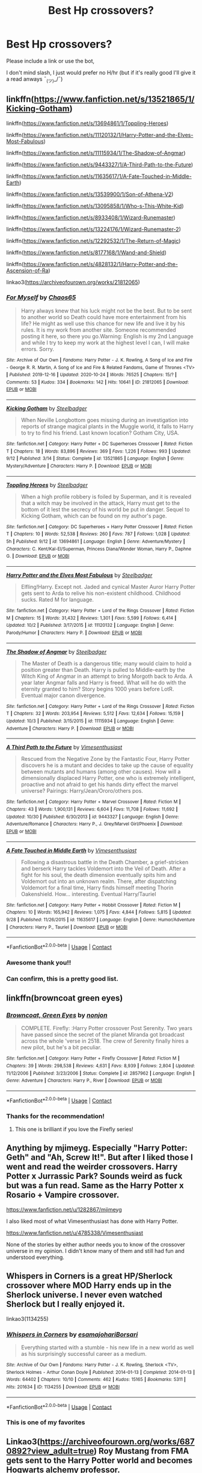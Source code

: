 #+TITLE: Best Hp crossovers?

* Best Hp crossovers?
:PROPERTIES:
:Author: FlabberghastedBanana
:Score: 20
:DateUnix: 1605290866.0
:DateShort: 2020-Nov-13
:FlairText: Request
:END:
Please include a link or use the bot,

I don't mind slash, I just would prefer no H/hr (but if it's really good I'll give it a read anways ¯_(ツ)_/¯)


** linkffn([[https://www.fanfiction.net/s/13521865/1/Kicking-Gotham]])

linkffn([[https://www.fanfiction.net/s/13694861/1/Toppling-Heroes]])

linkffn([[https://www.fanfiction.net/s/11120132/1/Harry-Potter-and-the-Elves-Most-Fabulous]])

linkffn([[https://www.fanfiction.net/s/11115934/1/The-Shadow-of-Angmar]])

linkffn([[https://www.fanfiction.net/s/9443327/1/A-Third-Path-to-the-Future]])

linkffn([[https://www.fanfiction.net/s/11635617/1/A-Fate-Touched-in-Middle-Earth]])

linkffn([[https://www.fanfiction.net/s/13539900/1/Son-of-Athena-V2]])

linkffn([[https://www.fanfiction.net/s/13095858/1/Who-s-This-White-Kid]])

linkffn([[https://www.fanfiction.net/s/8933408/1/Wizard-Runemaster]])

linkffn([[https://www.fanfiction.net/s/13224176/1/Wizard-Runemaster-2]])

linkffn([[https://www.fanfiction.net/s/12292532/1/The-Return-of-Magic]])

linkffn([[https://www.fanfiction.net/s/8177168/1/Wand-and-Shield]])

linkffn([[https://www.fanfiction.net/s/4828132/1/Harry-Potter-and-the-Ascension-of-Ra]])

linkao3([[https://archiveofourown.org/works/21812065]])
:PROPERTIES:
:Author: carelesslazy
:Score: 11
:DateUnix: 1605291566.0
:DateShort: 2020-Nov-13
:END:

*** [[https://archiveofourown.org/works/21812065][*/For Myself/*]] by [[https://www.archiveofourown.org/users/Chaos65/pseuds/Chaos65][/Chaos65/]]

#+begin_quote
  Harry always knew that his luck might not be the best. But to be sent to another world so Death could have more entertainment from his life? He might as well use this chance for new life and live it by his rules. It is my work from another site. Someone recommended posting it here, so there you go.Warning: English is my 2nd Language and while I try to keep my work at the highest level I can, I will make errors. Sorry.
#+end_quote

^{/Site/:} ^{Archive} ^{of} ^{Our} ^{Own} ^{*|*} ^{/Fandoms/:} ^{Harry} ^{Potter} ^{-} ^{J.} ^{K.} ^{Rowling,} ^{A} ^{Song} ^{of} ^{Ice} ^{and} ^{Fire} ^{-} ^{George} ^{R.} ^{R.} ^{Martin,} ^{A} ^{Song} ^{of} ^{Ice} ^{and} ^{Fire} ^{&} ^{Related} ^{Fandoms,} ^{Game} ^{of} ^{Thrones} ^{<TV>} ^{*|*} ^{/Published/:} ^{2019-12-16} ^{*|*} ^{/Updated/:} ^{2020-10-24} ^{*|*} ^{/Words/:} ^{76525} ^{*|*} ^{/Chapters/:} ^{15/?} ^{*|*} ^{/Comments/:} ^{53} ^{*|*} ^{/Kudos/:} ^{334} ^{*|*} ^{/Bookmarks/:} ^{142} ^{*|*} ^{/Hits/:} ^{10641} ^{*|*} ^{/ID/:} ^{21812065} ^{*|*} ^{/Download/:} ^{[[https://archiveofourown.org/downloads/21812065/For%20Myself.epub?updated_at=1603555591][EPUB]]} ^{or} ^{[[https://archiveofourown.org/downloads/21812065/For%20Myself.mobi?updated_at=1603555591][MOBI]]}

--------------

[[https://www.fanfiction.net/s/13521865/1/][*/Kicking Gotham/*]] by [[https://www.fanfiction.net/u/5291694/Steelbadger][/Steelbadger/]]

#+begin_quote
  When Neville Longbottom goes missing during an investigation into reports of strange magical plants in the Muggle world, it falls to Harry to try to find his friend. Last known location? Gotham City, USA.
#+end_quote

^{/Site/:} ^{fanfiction.net} ^{*|*} ^{/Category/:} ^{Harry} ^{Potter} ^{+} ^{DC} ^{Superheroes} ^{Crossover} ^{*|*} ^{/Rated/:} ^{Fiction} ^{T} ^{*|*} ^{/Chapters/:} ^{18} ^{*|*} ^{/Words/:} ^{83,896} ^{*|*} ^{/Reviews/:} ^{369} ^{*|*} ^{/Favs/:} ^{1,226} ^{*|*} ^{/Follows/:} ^{993} ^{*|*} ^{/Updated/:} ^{9/12} ^{*|*} ^{/Published/:} ^{3/14} ^{*|*} ^{/Status/:} ^{Complete} ^{*|*} ^{/id/:} ^{13521865} ^{*|*} ^{/Language/:} ^{English} ^{*|*} ^{/Genre/:} ^{Mystery/Adventure} ^{*|*} ^{/Characters/:} ^{Harry} ^{P.} ^{*|*} ^{/Download/:} ^{[[http://www.ff2ebook.com/old/ffn-bot/index.php?id=13521865&source=ff&filetype=epub][EPUB]]} ^{or} ^{[[http://www.ff2ebook.com/old/ffn-bot/index.php?id=13521865&source=ff&filetype=mobi][MOBI]]}

--------------

[[https://www.fanfiction.net/s/13694861/1/][*/Toppling Heroes/*]] by [[https://www.fanfiction.net/u/5291694/Steelbadger][/Steelbadger/]]

#+begin_quote
  When a high profile robbery is foiled by Superman, and it is revealed that a witch may be involved in the attack, Harry must get to the bottom of it lest the secrecy of his world be put in danger. Sequel to Kicking Gotham, which can be found on my author's page.
#+end_quote

^{/Site/:} ^{fanfiction.net} ^{*|*} ^{/Category/:} ^{DC} ^{Superheroes} ^{+} ^{Harry} ^{Potter} ^{Crossover} ^{*|*} ^{/Rated/:} ^{Fiction} ^{T} ^{*|*} ^{/Chapters/:} ^{10} ^{*|*} ^{/Words/:} ^{52,538} ^{*|*} ^{/Reviews/:} ^{260} ^{*|*} ^{/Favs/:} ^{787} ^{*|*} ^{/Follows/:} ^{1,028} ^{*|*} ^{/Updated/:} ^{5h} ^{*|*} ^{/Published/:} ^{9/12} ^{*|*} ^{/id/:} ^{13694861} ^{*|*} ^{/Language/:} ^{English} ^{*|*} ^{/Genre/:} ^{Adventure/Mystery} ^{*|*} ^{/Characters/:} ^{C.} ^{Kent/Kal-El/Superman,} ^{Princess} ^{Diana/Wonder} ^{Woman,} ^{Harry} ^{P.,} ^{Daphne} ^{G.} ^{*|*} ^{/Download/:} ^{[[http://www.ff2ebook.com/old/ffn-bot/index.php?id=13694861&source=ff&filetype=epub][EPUB]]} ^{or} ^{[[http://www.ff2ebook.com/old/ffn-bot/index.php?id=13694861&source=ff&filetype=mobi][MOBI]]}

--------------

[[https://www.fanfiction.net/s/11120132/1/][*/Harry Potter and the Elves Most Fabulous/*]] by [[https://www.fanfiction.net/u/5291694/Steelbadger][/Steelbadger/]]

#+begin_quote
  Elfling!Harry. Except not. Jaded and cynical Master Auror Harry Potter gets sent to Arda to relive his non-existent childhood. Childhood sucks. Rated M for language.
#+end_quote

^{/Site/:} ^{fanfiction.net} ^{*|*} ^{/Category/:} ^{Harry} ^{Potter} ^{+} ^{Lord} ^{of} ^{the} ^{Rings} ^{Crossover} ^{*|*} ^{/Rated/:} ^{Fiction} ^{M} ^{*|*} ^{/Chapters/:} ^{15} ^{*|*} ^{/Words/:} ^{31,432} ^{*|*} ^{/Reviews/:} ^{1,301} ^{*|*} ^{/Favs/:} ^{5,599} ^{*|*} ^{/Follows/:} ^{6,414} ^{*|*} ^{/Updated/:} ^{10/2} ^{*|*} ^{/Published/:} ^{3/17/2015} ^{*|*} ^{/id/:} ^{11120132} ^{*|*} ^{/Language/:} ^{English} ^{*|*} ^{/Genre/:} ^{Parody/Humor} ^{*|*} ^{/Characters/:} ^{Harry} ^{P.} ^{*|*} ^{/Download/:} ^{[[http://www.ff2ebook.com/old/ffn-bot/index.php?id=11120132&source=ff&filetype=epub][EPUB]]} ^{or} ^{[[http://www.ff2ebook.com/old/ffn-bot/index.php?id=11120132&source=ff&filetype=mobi][MOBI]]}

--------------

[[https://www.fanfiction.net/s/11115934/1/][*/The Shadow of Angmar/*]] by [[https://www.fanfiction.net/u/5291694/Steelbadger][/Steelbadger/]]

#+begin_quote
  The Master of Death is a dangerous title; many would claim to hold a position greater than Death. Harry is pulled to Middle-earth by the Witch King of Angmar in an attempt to bring Morgoth back to Arda. A year later Angmar falls and Harry is freed. What will he do with the eternity granted to him? Story begins 1000 years before LotR. Eventual major canon divergence.
#+end_quote

^{/Site/:} ^{fanfiction.net} ^{*|*} ^{/Category/:} ^{Harry} ^{Potter} ^{+} ^{Lord} ^{of} ^{the} ^{Rings} ^{Crossover} ^{*|*} ^{/Rated/:} ^{Fiction} ^{T} ^{*|*} ^{/Chapters/:} ^{32} ^{*|*} ^{/Words/:} ^{203,954} ^{*|*} ^{/Reviews/:} ^{5,512} ^{*|*} ^{/Favs/:} ^{12,634} ^{*|*} ^{/Follows/:} ^{15,159} ^{*|*} ^{/Updated/:} ^{10/3} ^{*|*} ^{/Published/:} ^{3/15/2015} ^{*|*} ^{/id/:} ^{11115934} ^{*|*} ^{/Language/:} ^{English} ^{*|*} ^{/Genre/:} ^{Adventure} ^{*|*} ^{/Characters/:} ^{Harry} ^{P.} ^{*|*} ^{/Download/:} ^{[[http://www.ff2ebook.com/old/ffn-bot/index.php?id=11115934&source=ff&filetype=epub][EPUB]]} ^{or} ^{[[http://www.ff2ebook.com/old/ffn-bot/index.php?id=11115934&source=ff&filetype=mobi][MOBI]]}

--------------

[[https://www.fanfiction.net/s/9443327/1/][*/A Third Path to the Future/*]] by [[https://www.fanfiction.net/u/4785338/Vimesenthusiast][/Vimesenthusiast/]]

#+begin_quote
  Rescued from the Negative Zone by the Fantastic Four, Harry Potter discovers he is a mutant and decides to take up the cause of equality between mutants and humans (among other causes). How will a dimensionally displaced Harry Potter, one who is extremely intelligent, proactive and not afraid to get his hands dirty effect the marvel universe? Pairings: Harry/Jean/Ororo/others pos.
#+end_quote

^{/Site/:} ^{fanfiction.net} ^{*|*} ^{/Category/:} ^{Harry} ^{Potter} ^{+} ^{Marvel} ^{Crossover} ^{*|*} ^{/Rated/:} ^{Fiction} ^{M} ^{*|*} ^{/Chapters/:} ^{43} ^{*|*} ^{/Words/:} ^{1,900,131} ^{*|*} ^{/Reviews/:} ^{6,604} ^{*|*} ^{/Favs/:} ^{11,708} ^{*|*} ^{/Follows/:} ^{11,692} ^{*|*} ^{/Updated/:} ^{10/30} ^{*|*} ^{/Published/:} ^{6/30/2013} ^{*|*} ^{/id/:} ^{9443327} ^{*|*} ^{/Language/:} ^{English} ^{*|*} ^{/Genre/:} ^{Adventure/Romance} ^{*|*} ^{/Characters/:} ^{Harry} ^{P.,} ^{J.} ^{Grey/Marvel} ^{Girl/Phoenix} ^{*|*} ^{/Download/:} ^{[[http://www.ff2ebook.com/old/ffn-bot/index.php?id=9443327&source=ff&filetype=epub][EPUB]]} ^{or} ^{[[http://www.ff2ebook.com/old/ffn-bot/index.php?id=9443327&source=ff&filetype=mobi][MOBI]]}

--------------

[[https://www.fanfiction.net/s/11635617/1/][*/A Fate Touched in Middle Earth/*]] by [[https://www.fanfiction.net/u/4785338/Vimesenthusiast][/Vimesenthusiast/]]

#+begin_quote
  Following a disastrous battle in the Death Chamber, a grief-stricken and berserk Harry tackles Voldemort into the Veil of Death. After a fight for his soul, the death dimension eventually spits him and Voldemort out into an unknown realm. There, after dispatching Voldemort for a final time, Harry finds himself meeting Thorin Oakenshield. How... interesting. Eventual Harry/Tauriel
#+end_quote

^{/Site/:} ^{fanfiction.net} ^{*|*} ^{/Category/:} ^{Harry} ^{Potter} ^{+} ^{Hobbit} ^{Crossover} ^{*|*} ^{/Rated/:} ^{Fiction} ^{M} ^{*|*} ^{/Chapters/:} ^{10} ^{*|*} ^{/Words/:} ^{165,942} ^{*|*} ^{/Reviews/:} ^{1,075} ^{*|*} ^{/Favs/:} ^{4,844} ^{*|*} ^{/Follows/:} ^{5,815} ^{*|*} ^{/Updated/:} ^{9/28} ^{*|*} ^{/Published/:} ^{11/26/2015} ^{*|*} ^{/id/:} ^{11635617} ^{*|*} ^{/Language/:} ^{English} ^{*|*} ^{/Genre/:} ^{Humor/Adventure} ^{*|*} ^{/Characters/:} ^{Harry} ^{P.,} ^{Tauriel} ^{*|*} ^{/Download/:} ^{[[http://www.ff2ebook.com/old/ffn-bot/index.php?id=11635617&source=ff&filetype=epub][EPUB]]} ^{or} ^{[[http://www.ff2ebook.com/old/ffn-bot/index.php?id=11635617&source=ff&filetype=mobi][MOBI]]}

--------------

*FanfictionBot*^{2.0.0-beta} | [[https://github.com/FanfictionBot/reddit-ffn-bot/wiki/Usage][Usage]] | [[https://www.reddit.com/message/compose?to=tusing][Contact]]
:PROPERTIES:
:Author: FanfictionBot
:Score: 2
:DateUnix: 1605291693.0
:DateShort: 2020-Nov-13
:END:


*** Awesome thank you!!
:PROPERTIES:
:Author: FlabberghastedBanana
:Score: 2
:DateUnix: 1605292274.0
:DateShort: 2020-Nov-13
:END:


*** Can confirm, this is a pretty good list.
:PROPERTIES:
:Author: PureExcuse
:Score: 2
:DateUnix: 1605305021.0
:DateShort: 2020-Nov-14
:END:


** linkffn(browncoat green eyes)
:PROPERTIES:
:Author: tarheelgrey
:Score: 6
:DateUnix: 1605302667.0
:DateShort: 2020-Nov-14
:END:

*** [[https://www.fanfiction.net/s/2857962/1/][*/Browncoat, Green Eyes/*]] by [[https://www.fanfiction.net/u/649528/nonjon][/nonjon/]]

#+begin_quote
  COMPLETE. Firefly: :Harry Potter crossover Post Serenity. Two years have passed since the secret of the planet Miranda got broadcast across the whole 'verse in 2518. The crew of Serenity finally hires a new pilot, but he's a bit peculiar.
#+end_quote

^{/Site/:} ^{fanfiction.net} ^{*|*} ^{/Category/:} ^{Harry} ^{Potter} ^{+} ^{Firefly} ^{Crossover} ^{*|*} ^{/Rated/:} ^{Fiction} ^{M} ^{*|*} ^{/Chapters/:} ^{39} ^{*|*} ^{/Words/:} ^{298,538} ^{*|*} ^{/Reviews/:} ^{4,631} ^{*|*} ^{/Favs/:} ^{8,939} ^{*|*} ^{/Follows/:} ^{2,804} ^{*|*} ^{/Updated/:} ^{11/12/2006} ^{*|*} ^{/Published/:} ^{3/23/2006} ^{*|*} ^{/Status/:} ^{Complete} ^{*|*} ^{/id/:} ^{2857962} ^{*|*} ^{/Language/:} ^{English} ^{*|*} ^{/Genre/:} ^{Adventure} ^{*|*} ^{/Characters/:} ^{Harry} ^{P.,} ^{River} ^{*|*} ^{/Download/:} ^{[[http://www.ff2ebook.com/old/ffn-bot/index.php?id=2857962&source=ff&filetype=epub][EPUB]]} ^{or} ^{[[http://www.ff2ebook.com/old/ffn-bot/index.php?id=2857962&source=ff&filetype=mobi][MOBI]]}

--------------

*FanfictionBot*^{2.0.0-beta} | [[https://github.com/FanfictionBot/reddit-ffn-bot/wiki/Usage][Usage]] | [[https://www.reddit.com/message/compose?to=tusing][Contact]]
:PROPERTIES:
:Author: FanfictionBot
:Score: 2
:DateUnix: 1605302688.0
:DateShort: 2020-Nov-14
:END:


*** Thanks for the recommendation!
:PROPERTIES:
:Author: FlabberghastedBanana
:Score: 1
:DateUnix: 1605302861.0
:DateShort: 2020-Nov-14
:END:

**** This one is brilliant if you love the Firefly series!
:PROPERTIES:
:Author: Esarathon
:Score: 2
:DateUnix: 1605316516.0
:DateShort: 2020-Nov-14
:END:


** Anything by mjimeyg. Especially "Harry Potter: Geth" and "Ah, Screw It!". But after I liked those I went and read the weirder crossovers. Harry Potter x Jurrassic Park? Sounds weird as fuck but was a fun read. Same as the Harry Potter x Rosario + Vampire crossover.

[[https://www.fanfiction.net/u/1282867/mjimeyg]]

I also liked most of what Vimesenthusiast has done with Harry Potter.

[[https://www.fanfiction.net/u/4785338/Vimesenthusiast]]

None of the stories by either author needs you to know of the crossover universe in my opinion. I didn't know many of them and still had fun and understood everything.
:PROPERTIES:
:Author: Blubberinoo
:Score: 5
:DateUnix: 1605294410.0
:DateShort: 2020-Nov-13
:END:


** Whispers in Corners is a great HP/Sherlock crossover where MOD Harry ends up in the Sherlock universe. I never even watched Sherlock but I really enjoyed it.

linkao3(1134255)
:PROPERTIES:
:Author: sailingg
:Score: 4
:DateUnix: 1605313709.0
:DateShort: 2020-Nov-14
:END:

*** [[https://archiveofourown.org/works/1134255][*/Whispers in Corners/*]] by [[https://www.archiveofourown.org/users/esama/pseuds/esama/users/johari/pseuds/johari/users/Borsari/pseuds/Borsari][/esamajohariBorsari/]]

#+begin_quote
  Everything started with a stumble - his new life in a new world as well as his surprisingly successful career as a medium.
#+end_quote

^{/Site/:} ^{Archive} ^{of} ^{Our} ^{Own} ^{*|*} ^{/Fandoms/:} ^{Harry} ^{Potter} ^{-} ^{J.} ^{K.} ^{Rowling,} ^{Sherlock} ^{<TV>,} ^{Sherlock} ^{Holmes} ^{-} ^{Arthur} ^{Conan} ^{Doyle} ^{*|*} ^{/Published/:} ^{2014-01-13} ^{*|*} ^{/Completed/:} ^{2014-01-13} ^{*|*} ^{/Words/:} ^{64402} ^{*|*} ^{/Chapters/:} ^{10/10} ^{*|*} ^{/Comments/:} ^{462} ^{*|*} ^{/Kudos/:} ^{15165} ^{*|*} ^{/Bookmarks/:} ^{5311} ^{*|*} ^{/Hits/:} ^{201634} ^{*|*} ^{/ID/:} ^{1134255} ^{*|*} ^{/Download/:} ^{[[https://archiveofourown.org/downloads/1134255/Whispers%20in%20Corners.epub?updated_at=1602677803][EPUB]]} ^{or} ^{[[https://archiveofourown.org/downloads/1134255/Whispers%20in%20Corners.mobi?updated_at=1602677803][MOBI]]}

--------------

*FanfictionBot*^{2.0.0-beta} | [[https://github.com/FanfictionBot/reddit-ffn-bot/wiki/Usage][Usage]] | [[https://www.reddit.com/message/compose?to=tusing][Contact]]
:PROPERTIES:
:Author: FanfictionBot
:Score: 3
:DateUnix: 1605313725.0
:DateShort: 2020-Nov-14
:END:


*** This is one of my favorites
:PROPERTIES:
:Author: FlabberghastedBanana
:Score: 3
:DateUnix: 1605315754.0
:DateShort: 2020-Nov-14
:END:


** Linkao3([[https://archiveofourown.org/works/6870892?view_adult=true]]) Roy Mustang from FMA gets sent to the Harry Potter world and becomes Hogwarts alchemy professor.

Linkao3([[https://archiveofourown.org/works/7793461]]) Sans Undertale gets sent to the HP world with Sirius, and they have some knowledge of the future.

Both are personal favorites.
:PROPERTIES:
:Author: HellaHotLancelot
:Score: 3
:DateUnix: 1605303882.0
:DateShort: 2020-Nov-14
:END:

*** [[https://archiveofourown.org/works/6870892][*/The Colours of the World/*]] by [[https://www.archiveofourown.org/users/MaiKusakabe/pseuds/MaiKusakabe][/MaiKusakabe/]]

#+begin_quote
  When Roy Mustang went to retrieve his eyesight from Truth, he wasn't expecting to end up doing a job in exchange. It couldn't even be an easy job, of course, because Edward's assessment of Truth was a pretty accurate one.
#+end_quote

^{/Site/:} ^{Archive} ^{of} ^{Our} ^{Own} ^{*|*} ^{/Fandoms/:} ^{Fullmetal} ^{Alchemist:} ^{Brotherhood} ^{&} ^{Manga,} ^{Harry} ^{Potter} ^{-} ^{J.} ^{K.} ^{Rowling} ^{*|*} ^{/Published/:} ^{2016-05-16} ^{*|*} ^{/Updated/:} ^{2020-03-25} ^{*|*} ^{/Words/:} ^{120575} ^{*|*} ^{/Chapters/:} ^{23/?} ^{*|*} ^{/Comments/:} ^{1672} ^{*|*} ^{/Kudos/:} ^{6306} ^{*|*} ^{/Bookmarks/:} ^{2203} ^{*|*} ^{/Hits/:} ^{105689} ^{*|*} ^{/ID/:} ^{6870892} ^{*|*} ^{/Download/:} ^{[[https://archiveofourown.org/downloads/6870892/The%20Colours%20of%20the%20World.epub?updated_at=1604887353][EPUB]]} ^{or} ^{[[https://archiveofourown.org/downloads/6870892/The%20Colours%20of%20the%20World.mobi?updated_at=1604887353][MOBI]]}

--------------

[[https://archiveofourown.org/works/7793461][*/Under the Veil/*]] by [[https://www.archiveofourown.org/users/poplasia/pseuds/poplasia][/poplasia/]]

#+begin_quote
  Sans has gotten himself stuck in the void between worlds in a successful attempt to stop the resets of his timeline. He's not sure how long he's been chillin' alone there, but eventually a chance at escape stumbles his way in from the Veil of Death. His name?---Sirius Black.
#+end_quote

^{/Site/:} ^{Archive} ^{of} ^{Our} ^{Own} ^{*|*} ^{/Fandoms/:} ^{Undertale} ^{<Video} ^{Game>,} ^{Harry} ^{Potter} ^{-} ^{J.} ^{K.} ^{Rowling} ^{*|*} ^{/Published/:} ^{2016-08-01} ^{*|*} ^{/Updated/:} ^{2020-10-15} ^{*|*} ^{/Words/:} ^{166773} ^{*|*} ^{/Chapters/:} ^{54/?} ^{*|*} ^{/Comments/:} ^{1441} ^{*|*} ^{/Kudos/:} ^{2337} ^{*|*} ^{/Bookmarks/:} ^{450} ^{*|*} ^{/Hits/:} ^{49323} ^{*|*} ^{/ID/:} ^{7793461} ^{*|*} ^{/Download/:} ^{[[https://archiveofourown.org/downloads/7793461/Under%20the%20Veil.epub?updated_at=1602823309][EPUB]]} ^{or} ^{[[https://archiveofourown.org/downloads/7793461/Under%20the%20Veil.mobi?updated_at=1602823309][MOBI]]}

--------------

*FanfictionBot*^{2.0.0-beta} | [[https://github.com/FanfictionBot/reddit-ffn-bot/wiki/Usage][Usage]] | [[https://www.reddit.com/message/compose?to=tusing][Contact]]
:PROPERTIES:
:Author: FanfictionBot
:Score: 1
:DateUnix: 1605303899.0
:DateShort: 2020-Nov-14
:END:


*** Awesome thank you!
:PROPERTIES:
:Author: FlabberghastedBanana
:Score: 1
:DateUnix: 1605303913.0
:DateShort: 2020-Nov-14
:END:


** linkffn(Sherlock Holmes and the Adventure of the Seventh Safeguard) - Modern-set classic Holmes, written in the same style as Doyle's work

linkffn(Post-Apocalyptic Potter From a Parallel Universe) - MCU crossover, if you like mjimeyg's work you'll like this too

linkffn(Puella Magi Luna Magica) - Madoka Magica, crack

linkffn(Something Wicked This Way Comes by The Mad Mad Reviewer) - Disgaea, long and at times quite dark

linkffn(Adventures in LSpace) - Diskworld, one-shot

On AO3, using links since the bot seems to mangle a lot of my references on that site:

[[https://archiveofourown.org/works/17926664]] - MCU

[[https://archiveofourown.org/works/5409173]] - Buffy the Vampire Slayer, an amazingly well-written Harry/Faith pairing
:PROPERTIES:
:Author: WhosThisGeek
:Score: 2
:DateUnix: 1605315721.0
:DateShort: 2020-Nov-14
:END:

*** [[https://www.fanfiction.net/s/12447494/1/][*/Sherlock Holmes and the Adventure of the Seventh Safeguard/*]] by [[https://www.fanfiction.net/u/7613719/Charlotte-Ann-Kent][/Charlotte Ann Kent/]]

#+begin_quote
  When Scotland Yard is stumped by the murder of Amelia Bones Sherlock Holmes investigates the seemingly impossible locked room mystery. His conclusion? "They teleported." Seven months later they bump into a trio of teens in a London cafe and John Watson discovers that his friend was perfectly serious. They are now in the thick of the strangest case of the great detective's career.
#+end_quote

^{/Site/:} ^{fanfiction.net} ^{*|*} ^{/Category/:} ^{Harry} ^{Potter} ^{+} ^{Sherlock} ^{Crossover} ^{*|*} ^{/Rated/:} ^{Fiction} ^{K+} ^{*|*} ^{/Chapters/:} ^{17} ^{*|*} ^{/Words/:} ^{83,911} ^{*|*} ^{/Reviews/:} ^{162} ^{*|*} ^{/Favs/:} ^{462} ^{*|*} ^{/Follows/:} ^{309} ^{*|*} ^{/Updated/:} ^{8/12/2017} ^{*|*} ^{/Published/:} ^{4/14/2017} ^{*|*} ^{/Status/:} ^{Complete} ^{*|*} ^{/id/:} ^{12447494} ^{*|*} ^{/Language/:} ^{English} ^{*|*} ^{/Genre/:} ^{Adventure/Mystery} ^{*|*} ^{/Characters/:} ^{Harry} ^{P.,} ^{Hermione} ^{G.,} ^{Sherlock} ^{H.,} ^{John} ^{W.} ^{*|*} ^{/Download/:} ^{[[http://www.ff2ebook.com/old/ffn-bot/index.php?id=12447494&source=ff&filetype=epub][EPUB]]} ^{or} ^{[[http://www.ff2ebook.com/old/ffn-bot/index.php?id=12447494&source=ff&filetype=mobi][MOBI]]}

--------------

[[https://www.fanfiction.net/s/13326497/1/][*/Post-Apocalyptic Potter from a Parallel Universe/*]] by [[https://www.fanfiction.net/u/2906207/burnable][/burnable/]]

#+begin_quote
  Harry finally defeats Voldemort, but only after the world has been destroyed. Harry has his vengeance, but gets pulled into Voldemort's ritual and is dragged with his body to an alternate universe. First Chapter sets up the first scene. You can skip it reasonably safely. - Complete - Now up on webnovel under my original author name, burnable.
#+end_quote

^{/Site/:} ^{fanfiction.net} ^{*|*} ^{/Category/:} ^{Harry} ^{Potter} ^{+} ^{Avengers} ^{Crossover} ^{*|*} ^{/Rated/:} ^{Fiction} ^{T} ^{*|*} ^{/Chapters/:} ^{69} ^{*|*} ^{/Words/:} ^{562,275} ^{*|*} ^{/Reviews/:} ^{3,234} ^{*|*} ^{/Favs/:} ^{7,273} ^{*|*} ^{/Follows/:} ^{6,762} ^{*|*} ^{/Updated/:} ^{5/16} ^{*|*} ^{/Published/:} ^{7/1/2019} ^{*|*} ^{/Status/:} ^{Complete} ^{*|*} ^{/id/:} ^{13326497} ^{*|*} ^{/Language/:} ^{English} ^{*|*} ^{/Genre/:} ^{Adventure/Family} ^{*|*} ^{/Characters/:} ^{Harry} ^{P.,} ^{Black} ^{Widow/Natasha} ^{R.} ^{*|*} ^{/Download/:} ^{[[http://www.ff2ebook.com/old/ffn-bot/index.php?id=13326497&source=ff&filetype=epub][EPUB]]} ^{or} ^{[[http://www.ff2ebook.com/old/ffn-bot/index.php?id=13326497&source=ff&filetype=mobi][MOBI]]}

--------------

[[https://www.fanfiction.net/s/11525353/1/][*/Puella Magi Luna Magica/*]] by [[https://www.fanfiction.net/u/6716408/Quatermass][/Quatermass/]]

#+begin_quote
  Crack! Or at least my attempt at it. Luna Lovegood makes a contract with an Incubator, and becomes a Magical Girl. Unfortunately for the Incubator, he got the raw end of the deal...
#+end_quote

^{/Site/:} ^{fanfiction.net} ^{*|*} ^{/Category/:} ^{Harry} ^{Potter} ^{+} ^{Puella} ^{Magi} ^{Madoka} ^{Magica/魔法少女まどか★マギカ} ^{Crossover} ^{*|*} ^{/Rated/:} ^{Fiction} ^{M} ^{*|*} ^{/Chapters/:} ^{3} ^{*|*} ^{/Words/:} ^{5,577} ^{*|*} ^{/Reviews/:} ^{54} ^{*|*} ^{/Favs/:} ^{297} ^{*|*} ^{/Follows/:} ^{157} ^{*|*} ^{/Updated/:} ^{12/12/2015} ^{*|*} ^{/Published/:} ^{9/24/2015} ^{*|*} ^{/Status/:} ^{Complete} ^{*|*} ^{/id/:} ^{11525353} ^{*|*} ^{/Language/:} ^{English} ^{*|*} ^{/Genre/:} ^{Humor/Parody} ^{*|*} ^{/Characters/:} ^{Luna} ^{L.,} ^{Kyubey} ^{*|*} ^{/Download/:} ^{[[http://www.ff2ebook.com/old/ffn-bot/index.php?id=11525353&source=ff&filetype=epub][EPUB]]} ^{or} ^{[[http://www.ff2ebook.com/old/ffn-bot/index.php?id=11525353&source=ff&filetype=mobi][MOBI]]}

--------------

[[https://www.fanfiction.net/s/5501817/1/][*/Something Wicked This Way Comes/*]] by [[https://www.fanfiction.net/u/699762/The-Mad-Mad-Reviewer][/The Mad Mad Reviewer/]]

#+begin_quote
  After Cedric's death, Harry and company summon a demon to kill Lord Voldemort. Except, well, when the hell is summoning a demon ever turn out just the way you planned?
#+end_quote

^{/Site/:} ^{fanfiction.net} ^{*|*} ^{/Category/:} ^{Harry} ^{Potter} ^{+} ^{Disgaea} ^{Crossover} ^{*|*} ^{/Rated/:} ^{Fiction} ^{M} ^{*|*} ^{/Chapters/:} ^{48} ^{*|*} ^{/Words/:} ^{160,133} ^{*|*} ^{/Reviews/:} ^{1,803} ^{*|*} ^{/Favs/:} ^{2,950} ^{*|*} ^{/Follows/:} ^{1,888} ^{*|*} ^{/Updated/:} ^{6/1/2013} ^{*|*} ^{/Published/:} ^{11/10/2009} ^{*|*} ^{/Status/:} ^{Complete} ^{*|*} ^{/id/:} ^{5501817} ^{*|*} ^{/Language/:} ^{English} ^{*|*} ^{/Genre/:} ^{Humor/Horror} ^{*|*} ^{/Characters/:} ^{Harry} ^{P.,} ^{Etna} ^{*|*} ^{/Download/:} ^{[[http://www.ff2ebook.com/old/ffn-bot/index.php?id=5501817&source=ff&filetype=epub][EPUB]]} ^{or} ^{[[http://www.ff2ebook.com/old/ffn-bot/index.php?id=5501817&source=ff&filetype=mobi][MOBI]]}

--------------

[[https://www.fanfiction.net/s/5688426/1/][*/Adventures in LSpace/*]] by [[https://www.fanfiction.net/u/441175/Lady-WhiteHaven][/Lady WhiteHaven/]]

#+begin_quote
  Set during Harry's 5th year. Two Senior Librarians have tea. The Ministry tries to interfere.
#+end_quote

^{/Site/:} ^{fanfiction.net} ^{*|*} ^{/Category/:} ^{Harry} ^{Potter} ^{+} ^{Discworld} ^{Crossover} ^{*|*} ^{/Rated/:} ^{Fiction} ^{K+} ^{*|*} ^{/Words/:} ^{1,824} ^{*|*} ^{/Reviews/:} ^{29} ^{*|*} ^{/Favs/:} ^{108} ^{*|*} ^{/Follows/:} ^{20} ^{*|*} ^{/Published/:} ^{1/23/2010} ^{*|*} ^{/Status/:} ^{Complete} ^{*|*} ^{/id/:} ^{5688426} ^{*|*} ^{/Language/:} ^{English} ^{*|*} ^{/Genre/:} ^{Humor/Friendship} ^{*|*} ^{/Characters/:} ^{I.} ^{Pince,} ^{The} ^{Librarian} ^{*|*} ^{/Download/:} ^{[[http://www.ff2ebook.com/old/ffn-bot/index.php?id=5688426&source=ff&filetype=epub][EPUB]]} ^{or} ^{[[http://www.ff2ebook.com/old/ffn-bot/index.php?id=5688426&source=ff&filetype=mobi][MOBI]]}

--------------

*FanfictionBot*^{2.0.0-beta} | [[https://github.com/FanfictionBot/reddit-ffn-bot/wiki/Usage][Usage]] | [[https://www.reddit.com/message/compose?to=tusing][Contact]]
:PROPERTIES:
:Author: FanfictionBot
:Score: 1
:DateUnix: 1605315779.0
:DateShort: 2020-Nov-14
:END:


** Linkffn([[https://www.fanfiction.net/s/12307781/1/Heroes-Assemble]])

Linkffn([[https://www.fanfiction.net/s/12772385/1/FILFY-teacher]])
:PROPERTIES:
:Author: PhantomKeeperQazs
:Score: 2
:DateUnix: 1605328296.0
:DateShort: 2020-Nov-14
:END:

*** [[https://www.fanfiction.net/s/12307781/1/][*/Heroes Assemble!/*]] by [[https://www.fanfiction.net/u/5643202/Stargon1][/Stargon1/]]

#+begin_quote
  After five years travelling the world, Harry Potter has landed in New York. He figures that there's no better place than the city that never sleeps to settle in and forge a new life. If only the heroes, villains, aliens and spies had received the message. Begins just before the Avengers movie and continues through the MCU. Encompasses MCU movies & TV, some others along the way.
#+end_quote

^{/Site/:} ^{fanfiction.net} ^{*|*} ^{/Category/:} ^{Harry} ^{Potter} ^{+} ^{Avengers} ^{Crossover} ^{*|*} ^{/Rated/:} ^{Fiction} ^{T} ^{*|*} ^{/Chapters/:} ^{128} ^{*|*} ^{/Words/:} ^{603,414} ^{*|*} ^{/Reviews/:} ^{10,043} ^{*|*} ^{/Favs/:} ^{14,272} ^{*|*} ^{/Follows/:} ^{15,576} ^{*|*} ^{/Updated/:} ^{2/5} ^{*|*} ^{/Published/:} ^{1/4/2017} ^{*|*} ^{/Status/:} ^{Complete} ^{*|*} ^{/id/:} ^{12307781} ^{*|*} ^{/Language/:} ^{English} ^{*|*} ^{/Genre/:} ^{Adventure} ^{*|*} ^{/Characters/:} ^{Harry} ^{P.} ^{*|*} ^{/Download/:} ^{[[http://www.ff2ebook.com/old/ffn-bot/index.php?id=12307781&source=ff&filetype=epub][EPUB]]} ^{or} ^{[[http://www.ff2ebook.com/old/ffn-bot/index.php?id=12307781&source=ff&filetype=mobi][MOBI]]}

--------------

[[https://www.fanfiction.net/s/12772385/1/][*/FILFY teacher/*]] by [[https://www.fanfiction.net/u/4785338/Vimesenthusiast][/Vimesenthusiast/]]

#+begin_quote
  A Harry Potter who has tried to take control of his destiny from second year on finds himself in need of a fresh start due to his marital status changing abruptly. Armed with some abilities beyond the norm, a Mastery of Defense and a muggle-style teacher's license, Harry takes his daughter Lily Luna and takes a job offer at Kuoh Academy. Pairings undecided save Harry/Rias/many?
#+end_quote

^{/Site/:} ^{fanfiction.net} ^{*|*} ^{/Category/:} ^{Harry} ^{Potter} ^{+} ^{High} ^{School} ^{DxD/ハイスクールD×D} ^{Crossover} ^{*|*} ^{/Rated/:} ^{Fiction} ^{M} ^{*|*} ^{/Chapters/:} ^{21} ^{*|*} ^{/Words/:} ^{946,917} ^{*|*} ^{/Reviews/:} ^{2,680} ^{*|*} ^{/Favs/:} ^{7,164} ^{*|*} ^{/Follows/:} ^{7,846} ^{*|*} ^{/Updated/:} ^{10/31} ^{*|*} ^{/Published/:} ^{12/24/2017} ^{*|*} ^{/id/:} ^{12772385} ^{*|*} ^{/Language/:} ^{English} ^{*|*} ^{/Genre/:} ^{Humor/Romance} ^{*|*} ^{/Characters/:} ^{Harry} ^{P.,} ^{Rias} ^{G.} ^{*|*} ^{/Download/:} ^{[[http://www.ff2ebook.com/old/ffn-bot/index.php?id=12772385&source=ff&filetype=epub][EPUB]]} ^{or} ^{[[http://www.ff2ebook.com/old/ffn-bot/index.php?id=12772385&source=ff&filetype=mobi][MOBI]]}

--------------

*FanfictionBot*^{2.0.0-beta} | [[https://github.com/FanfictionBot/reddit-ffn-bot/wiki/Usage][Usage]] | [[https://www.reddit.com/message/compose?to=tusing][Contact]]
:PROPERTIES:
:Author: FanfictionBot
:Score: 1
:DateUnix: 1605328328.0
:DateShort: 2020-Nov-14
:END:


** I recommend this a lot but this is one of my favourite crossovers linkao3([[https://archiveofourown.org/works/17946929/chapters/42383930]]) avengers x hp with awesome world building with Loki and the reason he ended up like a ‘bag of cats'

Then there is linkffn([[https://m.fanfiction.net/s/13318951/1/The-Archeologist]]) it's not an immersive crossover, there's just some great additions of monsters and curse elements from a game (which isn't mentioned on the first page, and I can't remember, sorry. However even though I haven't played the game, I think they did it really well, so it's worth mentioning.

And linkffn([[https://m.fanfiction.net/s/5585493/1/]]) hp x shadowrun

Linkffn([[https://m.fanfiction.net/s/10614226/1/]]) hp x Sherlock

Linkao3([[https://archiveofourown.org/works/1113600]]) intriguing hp x Sherlock

Linkao3([[https://archiveofourown.org/works/120495]]) an adorable hp x Sherlock

linkao3([[https://archiveofourown.org/works/224284]]) Thor and Loki visit Midgard in medieval times and...start a school...

Linkffn([[https://m.fanfiction.net/s/2982892/1/]]) hp x labyrinth

Linkffn([[https://m.fanfiction.net/s/11902020/1/]]) also hp x labyrinth

linkao3([[https://archiveofourown.org/works/21131930/chapters/50289359]]) Neville x Natasha Romanov

One last one which is actually just so wholesome linkao3([[https://archiveofourown.org/works/1042760]]) hp x hot fuzz
:PROPERTIES:
:Author: karigan_g
:Score: 2
:DateUnix: 1605334189.0
:DateShort: 2020-Nov-14
:END:

*** [[https://archiveofourown.org/works/17946929][*/Holly Potter and the Midlife Crisis/*]] by [[https://www.archiveofourown.org/users/Enigmaris/pseuds/Enigmaris/users/Chamomill/pseuds/Chamomill][/EnigmarisChamomill/]]

#+begin_quote
  “The first group I sent over made the Avengers uncomfortable by thanking them constantly and asking for autographs. The next group stole things to sell on ebay. The group after that didn't even get through the front door because Stark's security system found something in their background that we missed. The fourth group left traumatized after cleaning out Thor's room, apparently the god had some beheaded poultry dripping blood into a bowl in there. Then after that every group I've left hasn't lasted more than three days because of some problem or another. I'm pretty sure one of those assholes has made it a game to scare my workers away.”“I don't think you're supposed to call the heroes of New York assholes.”Or, cleaning up after the Avengers involves more than just getting blood stains out of the carpet and most of them can't take the heat. Thankfully the Savior of the Wizarding has spent the last decade cleaning up after Death Eaters, so she's up to the task. Nothing, not pranks, bird corpses, or unidentified slime will keep her from cleaning up. This Fic is now complete!
#+end_quote

^{/Site/:} ^{Archive} ^{of} ^{Our} ^{Own} ^{*|*} ^{/Fandoms/:} ^{Harry} ^{Potter} ^{-} ^{J.} ^{K.} ^{Rowling,} ^{Marvel} ^{Cinematic} ^{Universe,} ^{The} ^{Avengers} ^{<Marvel} ^{Movies>} ^{*|*} ^{/Published/:} ^{2019-02-28} ^{*|*} ^{/Completed/:} ^{2020-09-16} ^{*|*} ^{/Words/:} ^{392453} ^{*|*} ^{/Chapters/:} ^{80/80} ^{*|*} ^{/Comments/:} ^{15749} ^{*|*} ^{/Kudos/:} ^{13540} ^{*|*} ^{/Bookmarks/:} ^{3864} ^{*|*} ^{/Hits/:} ^{384939} ^{*|*} ^{/ID/:} ^{17946929} ^{*|*} ^{/Download/:} ^{[[https://archiveofourown.org/downloads/17946929/Holly%20Potter%20and%20the.epub?updated_at=1602223604][EPUB]]} ^{or} ^{[[https://archiveofourown.org/downloads/17946929/Holly%20Potter%20and%20the.mobi?updated_at=1602223604][MOBI]]}

--------------

[[https://archiveofourown.org/works/1113600][*/Magnificent/*]] by [[https://www.archiveofourown.org/users/esama/pseuds/esama][/esama/]]

#+begin_quote
  The birth of the Ministry of Magic and his relationship with the British Government.
#+end_quote

^{/Site/:} ^{Archive} ^{of} ^{Our} ^{Own} ^{*|*} ^{/Fandoms/:} ^{Harry} ^{Potter} ^{-} ^{J.} ^{K.} ^{Rowling,} ^{Sherlock} ^{<TV>} ^{*|*} ^{/Published/:} ^{2014-01-01} ^{*|*} ^{/Words/:} ^{19477} ^{*|*} ^{/Chapters/:} ^{1/1} ^{*|*} ^{/Comments/:} ^{168} ^{*|*} ^{/Kudos/:} ^{7251} ^{*|*} ^{/Bookmarks/:} ^{2150} ^{*|*} ^{/Hits/:} ^{92732} ^{*|*} ^{/ID/:} ^{1113600} ^{*|*} ^{/Download/:} ^{[[https://archiveofourown.org/downloads/1113600/Magnificent.epub?updated_at=1600877947][EPUB]]} ^{or} ^{[[https://archiveofourown.org/downloads/1113600/Magnificent.mobi?updated_at=1600877947][MOBI]]}

--------------

[[https://archiveofourown.org/works/120495][*/The Case of the Unwelcome Owl/*]] by [[https://www.archiveofourown.org/users/FayJay/pseuds/FayJay][/FayJay/]]

#+begin_quote
  "So," said John, feeling out of his depth once again. "An owl." It was the same mild, politely curious tone of voice with which he had previously found himself uttering such things as: "So -- three bags of frozen AB negative," and "So -- a selection of human ears.""Goodness, John, with deductive prowess like that you'll soon be putting me in the shade," Sherlock said tartly. "Can't sneak anything past you, can we?"
#+end_quote

^{/Site/:} ^{Archive} ^{of} ^{Our} ^{Own} ^{*|*} ^{/Fandoms/:} ^{Sherlock} ^{-} ^{Fandom,} ^{Harry} ^{Potter} ^{-} ^{Rowling} ^{*|*} ^{/Published/:} ^{2010-09-24} ^{*|*} ^{/Words/:} ^{7198} ^{*|*} ^{/Chapters/:} ^{1/1} ^{*|*} ^{/Comments/:} ^{235} ^{*|*} ^{/Kudos/:} ^{4736} ^{*|*} ^{/Bookmarks/:} ^{940} ^{*|*} ^{/Hits/:} ^{65736} ^{*|*} ^{/ID/:} ^{120495} ^{*|*} ^{/Download/:} ^{[[https://archiveofourown.org/downloads/120495/The%20Case%20of%20the.epub?updated_at=1602701364][EPUB]]} ^{or} ^{[[https://archiveofourown.org/downloads/120495/The%20Case%20of%20the.mobi?updated_at=1602701364][MOBI]]}

--------------

[[https://archiveofourown.org/works/224284][*/Hogwarts: A (Marvelous) History, or: Thor and Loki's Excellent Adventure/*]] by [[https://www.archiveofourown.org/users/altilis/pseuds/altilis][/altilis/]]

#+begin_quote
  Thor and Loki take a vacation in England, circa 990 C.E. They don't intend to stay. None do.
#+end_quote

^{/Site/:} ^{Archive} ^{of} ^{Our} ^{Own} ^{*|*} ^{/Fandoms/:} ^{Thor} ^{<2011>,} ^{Thor} ^{<Comics>,} ^{Harry} ^{Potter} ^{-} ^{J.} ^{K.} ^{Rowling} ^{*|*} ^{/Published/:} ^{2011-07-15} ^{*|*} ^{/Words/:} ^{15580} ^{*|*} ^{/Chapters/:} ^{1/1} ^{*|*} ^{/Comments/:} ^{49} ^{*|*} ^{/Kudos/:} ^{641} ^{*|*} ^{/Bookmarks/:} ^{152} ^{*|*} ^{/Hits/:} ^{14338} ^{*|*} ^{/ID/:} ^{224284} ^{*|*} ^{/Download/:} ^{[[https://archiveofourown.org/downloads/224284/Hogwarts%20A%20Marvelous.epub?updated_at=1387597135][EPUB]]} ^{or} ^{[[https://archiveofourown.org/downloads/224284/Hogwarts%20A%20Marvelous.mobi?updated_at=1387597135][MOBI]]}

--------------

[[https://archiveofourown.org/works/21131930][*/Not What I Planned/*]] by [[https://www.archiveofourown.org/users/LittleSixx/pseuds/LittleSixx][/LittleSixx/]]

#+begin_quote
  Natasha Romanoff ran into Neville Longbottom in a bar.
#+end_quote

^{/Site/:} ^{Archive} ^{of} ^{Our} ^{Own} ^{*|*} ^{/Fandoms/:} ^{The} ^{Avengers} ^{<Marvel} ^{Movies>,} ^{Harry} ^{Potter} ^{-} ^{J.} ^{K.} ^{Rowling} ^{*|*} ^{/Published/:} ^{2019-10-22} ^{*|*} ^{/Completed/:} ^{2019-10-27} ^{*|*} ^{/Words/:} ^{9509} ^{*|*} ^{/Chapters/:} ^{2/2} ^{*|*} ^{/Comments/:} ^{19} ^{*|*} ^{/Kudos/:} ^{62} ^{*|*} ^{/Bookmarks/:} ^{10} ^{*|*} ^{/Hits/:} ^{717} ^{*|*} ^{/ID/:} ^{21131930} ^{*|*} ^{/Download/:} ^{[[https://archiveofourown.org/downloads/21131930/Not%20What%20I%20Planned.epub?updated_at=1572151107][EPUB]]} ^{or} ^{[[https://archiveofourown.org/downloads/21131930/Not%20What%20I%20Planned.mobi?updated_at=1572151107][MOBI]]}

--------------

[[https://archiveofourown.org/works/1042760][*/Extended Family/*]] by [[https://www.archiveofourown.org/users/Setcheti/pseuds/Setcheti][/Setcheti/]]

#+begin_quote
  Nick wasn't exactly sure why he'd stopped in to visit his Cousin Petunia that day.
#+end_quote

^{/Site/:} ^{Archive} ^{of} ^{Our} ^{Own} ^{*|*} ^{/Fandoms/:} ^{Hot} ^{Fuzz} ^{<2007>,} ^{Harry} ^{Potter} ^{-} ^{J.} ^{K.} ^{Rowling} ^{*|*} ^{/Published/:} ^{2013-11-13} ^{*|*} ^{/Words/:} ^{5646} ^{*|*} ^{/Chapters/:} ^{1/1} ^{*|*} ^{/Comments/:} ^{76} ^{*|*} ^{/Kudos/:} ^{1076} ^{*|*} ^{/Bookmarks/:} ^{78} ^{*|*} ^{/Hits/:} ^{31155} ^{*|*} ^{/ID/:} ^{1042760} ^{*|*} ^{/Download/:} ^{[[https://archiveofourown.org/downloads/1042760/Extended%20Family.epub?updated_at=1583277862][EPUB]]} ^{or} ^{[[https://archiveofourown.org/downloads/1042760/Extended%20Family.mobi?updated_at=1583277862][MOBI]]}

--------------

[[https://www.fanfiction.net/s/13318951/1/][*/The Archeologist/*]] by [[https://www.fanfiction.net/u/1890123/Racke][/Racke/]]

#+begin_quote
  After having worked for over a decade as a Curse Breaker, Harry wakes up in an alternate time-line, in a grave belonging to Rose Potter. Fem!Harry
#+end_quote

^{/Site/:} ^{fanfiction.net} ^{*|*} ^{/Category/:} ^{Harry} ^{Potter} ^{*|*} ^{/Rated/:} ^{Fiction} ^{T} ^{*|*} ^{/Chapters/:} ^{11} ^{*|*} ^{/Words/:} ^{91,563} ^{*|*} ^{/Reviews/:} ^{740} ^{*|*} ^{/Favs/:} ^{3,802} ^{*|*} ^{/Follows/:} ^{2,556} ^{*|*} ^{/Updated/:} ^{7/19/2019} ^{*|*} ^{/Published/:} ^{6/23/2019} ^{*|*} ^{/Status/:} ^{Complete} ^{*|*} ^{/id/:} ^{13318951} ^{*|*} ^{/Language/:} ^{English} ^{*|*} ^{/Genre/:} ^{Adventure} ^{*|*} ^{/Characters/:} ^{Harry} ^{P.} ^{*|*} ^{/Download/:} ^{[[http://www.ff2ebook.com/old/ffn-bot/index.php?id=13318951&source=ff&filetype=epub][EPUB]]} ^{or} ^{[[http://www.ff2ebook.com/old/ffn-bot/index.php?id=13318951&source=ff&filetype=mobi][MOBI]]}

--------------

*FanfictionBot*^{2.0.0-beta} | [[https://github.com/FanfictionBot/reddit-ffn-bot/wiki/Usage][Usage]] | [[https://www.reddit.com/message/compose?to=tusing][Contact]]
:PROPERTIES:
:Author: FanfictionBot
:Score: 1
:DateUnix: 1605334218.0
:DateShort: 2020-Nov-14
:END:


** You dropped an arm; you need to double your backslash.

It's not a full crossover, more like drawing inspiration, but linkffn(The Pureblood Pretense) has a number of plot elements from Alanna the Lioness. Overall, though, it's a whole new story, with a lot of depth. Tom Riddle started a political party instead of a war, which changes the whole landscape.
:PROPERTIES:
:Author: thrawnca
:Score: 2
:DateUnix: 1605382864.0
:DateShort: 2020-Nov-14
:END:

*** [[https://www.fanfiction.net/s/7613196/1/][*/The Pureblood Pretense/*]] by [[https://www.fanfiction.net/u/3489773/murkybluematter][/murkybluematter/]]

#+begin_quote
  Harriett Potter dreams of going to Hogwarts, but in an AU where the school only accepts purebloods, the only way to reach her goal is to switch places with her pureblood cousin---the only problem? Her cousin is a boy. Alanna the Lioness take on HP.
#+end_quote

^{/Site/:} ^{fanfiction.net} ^{*|*} ^{/Category/:} ^{Harry} ^{Potter} ^{*|*} ^{/Rated/:} ^{Fiction} ^{T} ^{*|*} ^{/Chapters/:} ^{22} ^{*|*} ^{/Words/:} ^{229,389} ^{*|*} ^{/Reviews/:} ^{1,114} ^{*|*} ^{/Favs/:} ^{2,894} ^{*|*} ^{/Follows/:} ^{1,187} ^{*|*} ^{/Updated/:} ^{6/20/2012} ^{*|*} ^{/Published/:} ^{12/5/2011} ^{*|*} ^{/Status/:} ^{Complete} ^{*|*} ^{/id/:} ^{7613196} ^{*|*} ^{/Language/:} ^{English} ^{*|*} ^{/Genre/:} ^{Adventure/Friendship} ^{*|*} ^{/Characters/:} ^{Harry} ^{P.,} ^{Draco} ^{M.} ^{*|*} ^{/Download/:} ^{[[http://www.ff2ebook.com/old/ffn-bot/index.php?id=7613196&source=ff&filetype=epub][EPUB]]} ^{or} ^{[[http://www.ff2ebook.com/old/ffn-bot/index.php?id=7613196&source=ff&filetype=mobi][MOBI]]}

--------------

*FanfictionBot*^{2.0.0-beta} | [[https://github.com/FanfictionBot/reddit-ffn-bot/wiki/Usage][Usage]] | [[https://www.reddit.com/message/compose?to=tusing][Contact]]
:PROPERTIES:
:Author: FanfictionBot
:Score: 1
:DateUnix: 1605382885.0
:DateShort: 2020-Nov-14
:END:


*** Thanks! I'll give it a read :)
:PROPERTIES:
:Author: FlabberghastedBanana
:Score: 1
:DateUnix: 1605382933.0
:DateShort: 2020-Nov-14
:END:

**** Bear in mind it's only the first in a series, which is over 1.3 million words and not yet complete. Last updated in May, but the chapters are huge when they land.
:PROPERTIES:
:Author: thrawnca
:Score: 2
:DateUnix: 1605383871.0
:DateShort: 2020-Nov-14
:END:

***** Ni/ce/
:PROPERTIES:
:Author: FlabberghastedBanana
:Score: 1
:DateUnix: 1605384445.0
:DateShort: 2020-Nov-14
:END:


** Old country by astolat
:PROPERTIES:
:Author: Agora1992
:Score: 1
:DateUnix: 1605409325.0
:DateShort: 2020-Nov-15
:END:
